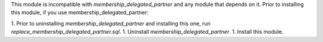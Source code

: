 This module is incompatible with `membership_delegated_partner` and any module that depends
on it. Prior to installing this module, if you use membership_delegated_partner:

1.  Prior to uninstalling `membership_delegated_partner` and installing this one, run `replace_membership_delegated_partner.sql`.
1.  Uninstall `membership_delegated_partner`.
1.  Install this module.

